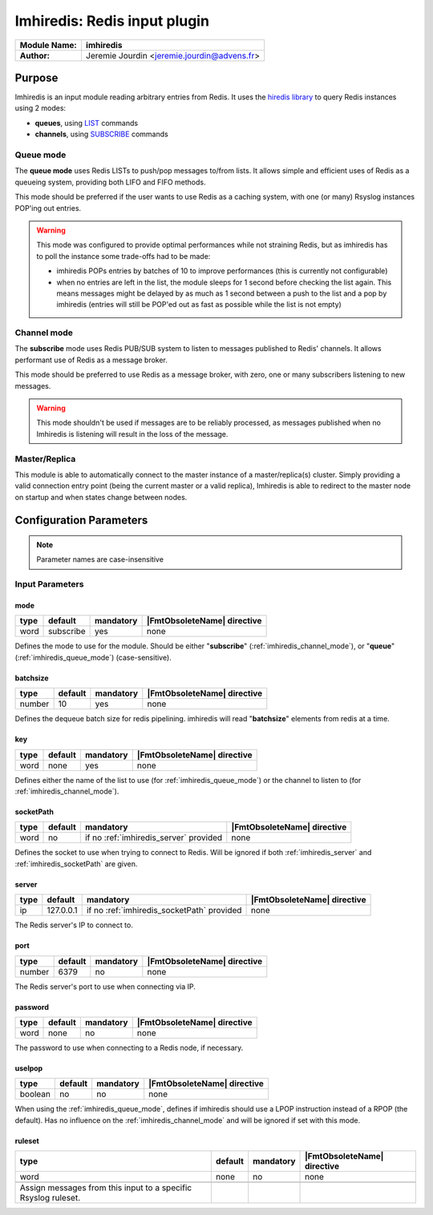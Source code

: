 
*****************************
Imhiredis: Redis input plugin
*****************************

====================  =====================================
**Module Name:**      **imhiredis**
**Author:**           Jeremie Jourdin <jeremie.jourdin@advens.fr>
====================  =====================================

Purpose
=======

Imhiredis is an input module reading arbitrary entries from Redis.
It uses the `hiredis library <https://github.com/redis/hiredis.git>`_ to query Redis instances using 2 modes:

- **queues**, using `LIST <https://redis.io/commands#list>`_ commands
- **channels**, using `SUBSCRIBE <https://redis.io/commands#pubsub>`_ commands


.. _imhiredis_queue_mode:

Queue mode
----------

The **queue mode** uses Redis LISTs to push/pop messages to/from lists. It allows simple and efficient uses of Redis as a queueing system, providing both LIFO and FIFO methods.

This mode should be preferred if the user wants to use Redis as a caching system, with one (or many) Rsyslog instances POP'ing out entries.

.. Warning::
	This mode was configured to provide optimal performances while not straining Redis, but as imhiredis has to poll the instance some trade-offs had to be made:

	- imhiredis  POPs entries by batches of 10 to improve performances (this is currently not configurable)
	- when no entries are left in the list, the module sleeps for 1 second before checking the list again. This means messages might be delayed by as much as 1 second between a push to the list and a pop by imhiredis (entries will still be POP'ed out as fast as possible while the list is not empty)


.. _imhiredis_channel_mode:

Channel mode
------------

The **subscribe** mode uses Redis PUB/SUB system to listen to messages published to Redis' channels. It allows performant use of Redis as a message broker.

This mode should be preferred to use Redis as a message broker, with zero, one or many subscribers listening to new messages.

.. Warning::
   This mode shouldn't be used if messages are to be reliably processed, as messages published when no Imhiredis is listening will result in the loss of the message.


Master/Replica
--------------

This module is able to automatically connect to the master instance of a master/replica(s) cluster. Simply providing a valid connection entry point (being the current master or a valid replica), Imhiredis is able to redirect to the master node on startup and when states change between nodes.


Configuration Parameters
========================

.. note::
    Parameter names are case-insensitive


Input Parameters
----------------

.. _imhiredis_mode:

mode
^^^^

.. csv-table::
   :header: "type", "default", "mandatory", "|FmtObsoleteName| directive"
   :widths: auto
   :class: parameter-table

   "word", "subscribe", "yes", "none"

Defines the mode to use for the module.
Should be either "**subscribe**" (:ref:`imhiredis_channel_mode`), or "**queue**" (:ref:`imhiredis_queue_mode`) (case-sensitive).


.. _imhiredis_batchsize:

batchsize
^^^^

.. csv-table::
   :header: "type", "default", "mandatory", "|FmtObsoleteName| directive"
   :widths: auto
   :class: parameter-table

   "number", "10", "yes", "none"

Defines the dequeue batch size for redis pipelining.
imhiredis will read "**batchsize**" elements from redis at a time.


.. _imhiredis_key:

key
^^^

.. csv-table::
   :header: "type", "default", "mandatory", "|FmtObsoleteName| directive"
   :widths: auto
   :class: parameter-table

   "word", "none", "yes", "none"

Defines either the name of the list to use (for :ref:`imhiredis_queue_mode`) or the channel to listen to (for :ref:`imhiredis_channel_mode`).


.. _imhiredis_socketPath:

socketPath
^^^^^^^^^^

.. csv-table::
   :header: "type", "default", "mandatory", "|FmtObsoleteName| directive"
   :widths: auto
   :class: parameter-table

   "word", "no", "if no :ref:`imhiredis_server` provided", "none"

Defines the socket to use when trying to connect to Redis. Will be ignored if both :ref:`imhiredis_server` and :ref:`imhiredis_socketPath` are given.


.. _imhiredis_server:

server
^^^^^^

.. csv-table::
   :header: "type", "default", "mandatory", "|FmtObsoleteName| directive"
   :widths: auto
   :class: parameter-table

   "ip", "127.0.0.1", "if no :ref:`imhiredis_socketPath` provided", "none"

The Redis server's IP to connect to.


.. _imhiredis_port:

port
^^^^

.. csv-table::
   :header: "type", "default", "mandatory", "|FmtObsoleteName| directive"
   :widths: auto
   :class: parameter-table

   "number", "6379", "no", "none"

The Redis server's port to use when connecting via IP.


.. _imhiredis_password:

password
^^^^^^^^

.. csv-table::
   :header: "type", "default", "mandatory", "|FmtObsoleteName| directive"
   :widths: auto
   :class: parameter-table

   "word", "none", "no", "none"

The password to use when connecting to a Redis node, if necessary.


.. _imhiredis_uselpop:

uselpop
^^^^^^^

.. csv-table::
   :header: "type", "default", "mandatory", "|FmtObsoleteName| directive"
   :widths: auto
   :class: parameter-table

   "boolean", "no", "no", "none"

When using the :ref:`imhiredis_queue_mode`, defines if imhiredis should use a LPOP instruction instead of a RPOP (the default).
Has no influence on the :ref:`imhiredis_channel_mode` and will be ignored if set with this mode.


ruleset
^^^^^^^

.. csv-table::
   :header: "type", "default", "mandatory", "|FmtObsoleteName| directive"
   :widths: auto
   :class: parameter-table

   "word", "none", "no", "none"

   Assign messages from this input to a specific Rsyslog ruleset.

